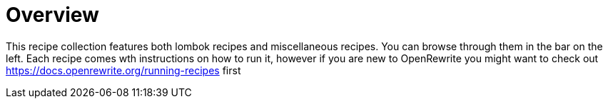 = Overview
:navtitle: Welcome

This recipe collection features both lombok recipes and miscellaneous recipes.
You can browse through them in the bar on the left.
Each recipe comes wth instructions on how to run it, however if you are new to OpenRewrite you might want to check out https://docs.openrewrite.org/running-recipes first